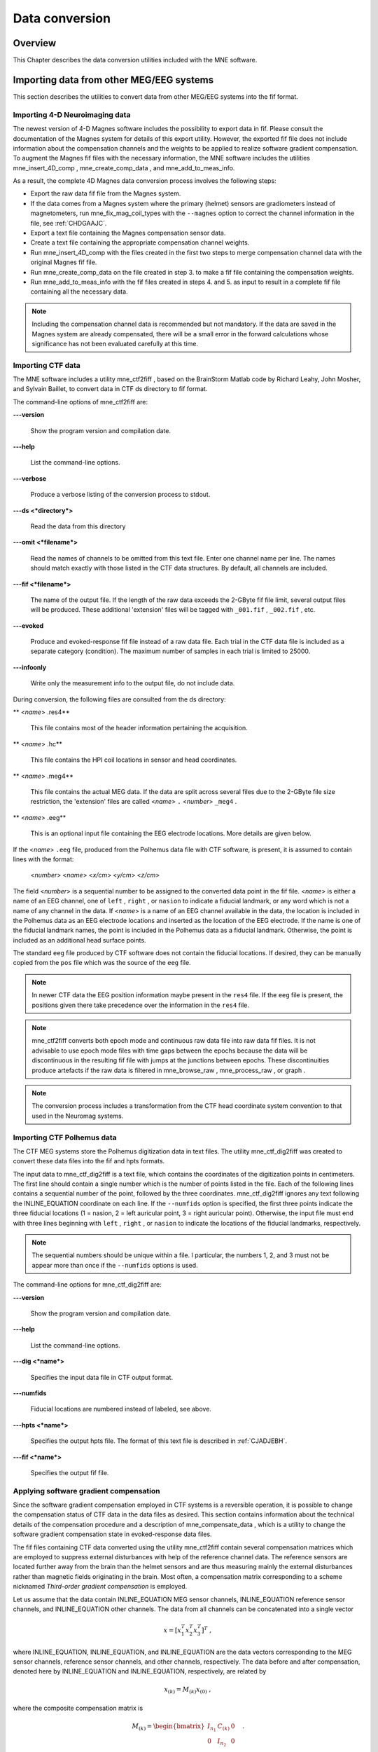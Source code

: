

.. _ch_convert:

===============
Data conversion
===============

Overview
########

This Chapter describes the data conversion utilities included
with the MNE software.

.. _BEHIAADG:

Importing data from other MEG/EEG systems
#########################################

This section describes the utilities to convert data from
other MEG/EEG systems into the fif format.

Importing 4-D Neuroimaging data
===============================

The newest version of 4-D Magnes software includes the possibility
to export data in fif. Please consult the documentation of the Magnes
system for details of this export utility. However, the exported
fif file does not include information about the compensation channels
and the weights to be applied to realize software gradient compensation.
To augment the Magnes fif files with the necessary information,
the MNE software includes the utilities mne_insert_4D_comp , mne_create_comp_data ,
and mne_add_to_meas_info.

As a result, the complete 4D Magnes data conversion process
involves the following steps:

- Export the raw data fif file from the
  Magnes system.

- If the data comes from a Magnes system where the primary (helmet) sensors
  are gradiometers instead of magnetometers, run mne_fix_mag_coil_types with
  the ``--magnes`` option to correct the channel information
  in the file, see :ref:`CHDGAAJC`.

- Export a text file containing the Magnes compensation sensor
  data.

- Create a text file containing the appropriate compensation
  channel weights.

- Run mne_insert_4D_comp with
  the files created in the first two steps to merge compensation channel
  data with the original Magnes fif file.

- Run mne_create_comp_data on
  the file created in step 3. to make a fif file containing the compensation
  weights.

- Run mne_add_to_meas_info with
  the fif files created in steps 4. and 5. as input to result in a
  complete fif file containing all the necessary data.

.. note:: Including the compensation channel data is recommended    but not mandatory. If the data are saved in the Magnes system are    already compensated, there will be a small error in the forward    calculations whose significance has not been evaluated carefully    at this time.

.. _BEHDEBCH:

Importing CTF data
==================

The MNE software includes a utility mne_ctf2fiff ,
based on the BrainStorm Matlab code by Richard Leahy, John Mosher,
and Sylvain Baillet, to convert data in CTF ds directory to fif
format.

The command-line options of mne_ctf2fiff are:

**\---version**

    Show the program version and compilation date.

**\---help**

    List the command-line options.

**\---verbose**

    Produce a verbose listing of the conversion process to stdout.

**\---ds <*directory*>**

    Read the data from this directory

**\---omit <*filename*>**

    Read the names of channels to be omitted from this text file. Enter one
    channel name per line. The names should match exactly with those
    listed in the CTF data structures. By default, all channels are included.

**\---fif <*filename*>**

    The name of the output file. If the length of the raw data exceeds
    the 2-GByte fif file limit, several output files will be produced.
    These additional 'extension' files will be tagged
    with ``_001.fif`` , ``_002.fif`` , etc.

**\---evoked**

    Produce and evoked-response fif file instead of a raw data file.
    Each trial in the CTF data file is included as a separate category
    (condition). The maximum number of samples in each trial is limited
    to 25000.

**\---infoonly**

    Write only the measurement info to the output file, do not include data.

During conversion, the following files are consulted from
the ds directory:

** <*name*> .res4**

    This file contains most of the header information pertaining the acquisition.

** <*name*> .hc**

    This file contains the HPI coil locations in sensor and head coordinates.

** <*name*> .meg4**

    This file contains the actual MEG data. If the data are split across several
    files due to the 2-GByte file size restriction, the 'extension' files
    are called <*name*> ``.`` <*number*> ``_meg4`` .

** <*name*> .eeg**

    This is an optional input file containing the EEG electrode locations. More
    details are given below.

If the <*name*> ``.eeg`` file,
produced from the Polhemus data file with CTF software, is present,
it is assumed to contain lines with the format:

 <*number*> <*name*> <*x/cm*> <*y/cm*> <*z/cm*>

The field <*number*> is
a sequential number to be assigned to the converted data point in
the fif file. <*name*> is either
a name of an EEG channel, one of ``left`` , ``right`` ,
or ``nasion`` to indicate a fiducial landmark, or any word
which is not a name of any channel in the data. If <*name*> is
a name of an EEG channel available in the data, the location is
included in the Polhemus data as an EEG electrode locations and
inserted as the location of the EEG electrode. If the name is one
of the fiducial landmark names, the point is included in the Polhemus
data as a fiducial landmark. Otherwise, the point is included as
an additional head surface points.

The standard ``eeg`` file produced by CTF software
does not contain the fiducial locations. If desired, they can be
manually copied from the ``pos`` file which was the source
of the ``eeg`` file.

.. note:: In newer CTF data the EEG position information    maybe present in the ``res4`` file. If the ``eeg`` file    is present, the positions given there take precedence over the information    in the ``res4`` file.

.. note:: mne_ctf2fiff converts    both epoch mode and continuous raw data file into raw data fif files.    It is not advisable to use epoch mode files with time gaps between    the epochs because the data will be discontinuous in the resulting    fif file with jumps at the junctions between epochs. These discontinuities    produce artefacts if the raw data is filtered in mne_browse_raw , mne_process_raw ,    or graph .

.. note:: The conversion process includes a transformation    from the CTF head coordinate system convention to that used in the    Neuromag systems.

.. _BEHBABFA:

Importing CTF Polhemus data
===========================

The CTF MEG systems store the Polhemus digitization data
in text files. The utility mne_ctf_dig2fiff was
created to convert these data files into the fif and hpts formats.

The input data to mne_ctf_dig2fiff is
a text file, which contains the coordinates of the digitization
points in centimeters. The first line should contain a single number
which is the number of points listed in the file. Each of the following
lines contains a sequential number of the point, followed by the
three coordinates. mne_ctf_dig2fiff ignores
any text following the INLINE_EQUATION coordinate
on each line. If the ``--numfids`` option is specified,
the first three points indicate the three fiducial locations (1
= nasion, 2 = left auricular point, 3 = right auricular point).
Otherwise, the input file must end with three lines beginning with ``left`` , ``right`` ,
or ``nasion`` to indicate the locations of the fiducial
landmarks, respectively.

.. note:: The sequential numbers should be unique within    a file. I particular, the numbers 1, 2, and 3 must not be appear    more than once if the ``--numfids`` options is used.

The command-line options for mne_ctf_dig2fiff are:

**\---version**

    Show the program version and compilation date.

**\---help**

    List the command-line options.

**\---dig <*name*>**

    Specifies the input data file in CTF output format.

**\---numfids**

    Fiducial locations are numbered instead of labeled, see above.

**\---hpts <*name*>**

    Specifies the output hpts file. The format of this text file is
    described in :ref:`CJADJEBH`.

**\---fif <*name*>**

    Specifies the output fif file.

.. _BEHDDFBI:

Applying software gradient compensation
=======================================

Since the software gradient compensation employed in CTF
systems is a reversible operation, it is possible to change the
compensation status of CTF data in the data files as desired. This
section contains information about the technical details of the
compensation procedure and a description of mne_compensate_data ,
which is a utility to change the software gradient compensation
state in evoked-response data files.

The fif files containing CTF data converted using the utility mne_ctf2fiff contain
several compensation matrices which are employed to suppress external disturbances
with help of the reference channel data. The reference sensors are
located further away from the brain than the helmet sensors and
are thus measuring mainly the external disturbances rather than magnetic
fields originating in the brain. Most often, a compensation matrix
corresponding to a scheme nicknamed *Third-order gradient
compensation* is employed.

Let us assume that the data contain INLINE_EQUATION MEG
sensor channels, INLINE_EQUATION reference sensor
channels, and INLINE_EQUATION other channels.
The data from all channels can be concatenated into a single vector

.. math::    x = [x_1^T x_2^T x_3^T]^T\ ,

where INLINE_EQUATION, INLINE_EQUATION,
and INLINE_EQUATION are the data vectors corresponding
to the MEG sensor channels, reference sensor channels, and other
channels, respectively. The data before and after compensation,
denoted here by INLINE_EQUATION and INLINE_EQUATION, respectively,
are related by

.. math::    x_{(k)} = M_{(k)} x_{(0)}\ ,

where the composite compensation matrix is

.. math::    M_{(k)} = \begin{bmatrix}
		I_{n_1} & C_{(k)} & 0 \\
		0 & I_{n_2} & 0 \\
		0 & 0 & I_{n_3}
		\end{bmatrix}\ .

In the above, INLINE_EQUATION is a INLINE_EQUATION compensation
data matrix corresponding to compensation "grade" INLINE_EQUATION.
It is easy to see that

.. math::    M_{(k)}^{-1} = \begin{bmatrix}
		I_{n_1} & -C_{(k)} & 0 \\
		0 & I_{n_2} & 0 \\
		0 & 0 & I_{n_3}
		\end{bmatrix}\ .

To convert from compensation grade INLINE_EQUATION to INLINE_EQUATION one
can simply multiply the inverse of one compensate compensation matrix
by another and apply the product to the data:

.. math::    x_{(k)} = M_{(k)} M_{(p)}^{-1} x_{(p)}\ .

This operation is performed by mne_compensate_data ,
which has the following command-line options:

**\---version**

    Show the program version and compilation date.

**\---help**

    List the command-line options.

**\---in <*name*>**

    Specifies the input data file.

**\---out <*name*>**

    Specifies the output data file.

**\---grad <*number*>**

    Specifies the desired compensation grade in the output file. The value
    can be 1, 2, 3, or 101. The values starting from 101 will be used
    for 4D Magnes compensation matrices.

.. note:: Only average data is included in the output.    Evoked-response data files produced with mne_browse_raw or mne_process_raw may    include standard errors of mean, which can not be re-compensated    using the above method and are thus omitted.

.. note:: Raw data cannot be compensated using mne_compensate_data .    For this purpose, load the data to mne_browse_raw or mne_process_raw , specify    the desired compensation grade, and save a new raw data file.

.. _BEHGDDBH:

Importing Magnes compensation channel data
==========================================

At present, it is not possible to include reference channel
data to fif files containing 4D Magnes data directly using the conversion
utilities available for the Magnes systems. However, it is possible
to export the compensation channel signals in text format and merge
them with the MEG helmet channel data using mne_insert_4D_comp .
This utility has the following command-line options:

**\---version**

    Show the program version and compilation date.

**\---help**

    List the command-line options.

**\---in <*name*>**

    Specifies the input fif file containing the helmet sensor data.

**\---out <*name*>**

    Specifies the output fif file which will contain both the helmet
    sensor data and the compensation channel data.

**\---ref <*name*>**

    Specifies a text file containing the reference sensor data.

Each line of the reference sensor data file contains the
following information:

**epoch #**

    is
    always one,

**time/s**

    time point of this sample,

**data/T**

    the reference channel data
    values.

The standard locations of the MEG (helmet) and compensation
sensors in a Magnes WH3600 system are listed in ``$MNE_ROOT/share/mne/Magnes_WH3600.pos`` . mne_insert_4D_comp matches
the helmet sensor positions in this file with those present in the
input data file and transforms the standard compensation channel
locations accordingly to be included in the output. Since a standard
position file is only provided for Magnes WH600, mne_insert_4D_comp only
works for that type of a system.

The fif files exported from the Magnes systems may contain
slightly smaller number of samples than originally acquired because
the total number of samples may not be evenly divisible with a reasonable
number of samples which will be used as the fif raw data file buffer
size. Therefore, the reference channel data may contain more samples
than the fif file. The superfluous samples will be omitted from
the end.

.. _BEHBIIFF:

Creating software gradient compensation data
============================================

The utility mne_create_comp_data was
written to create software gradient compensation weight data for
4D Magnes fif files. This utility takes a text file containing the
compensation data as input and writes the corresponding fif file
as output. This file can be merged into the fif file containing
4D Magnes data with the utility mne_add_to_meas_info .

The command line options of mne_create_comp_data are:

**\---version**

    Show the program version and compilation date.

**\---help**

    List the command-line options.

**\---in <*name*>**

    Specifies the input text file containing the compensation data.

**\---kind <*value*>**

    The compensation type to be stored in the output file with the data. This
    value defaults to 101 for the Magnes compensation and does not need
    to be changed.

**\---out <*name*>**

    Specifies the output fif file containing the compensation channel weight
    matrix INLINE_EQUATION, see :ref:`BEHDDFBI`.

The format of the text-format compensation data file is:

 <*number of MEG helmet channels*> <*number of compensation channels included*>
 <*INLINE_EQUATION*> <*INLINE_EQUATION*>INLINE_EQUATION
 <*INLINE_EQUATION*> <*weights*>
 <*INLINE_EQUATION*> <*weights*> INLINE_EQUATION

In the above <*INLINE_EQUATION*> denote
names of MEG helmet channels and <*INLINE_EQUATION*>
those of the compensation channels, respectively. If the channel
names contain spaces, they must be surrounded by quotes, for example, ``"MEG 0111"`` .

.. _BEHBJGGF:

Importing KIT MEG system data
=============================

The utility mne_kit2fiff was
created in collaboration with Alec Maranz and Asaf Bachrach to import
their MEG data acquired with the 160-channel KIT MEG system to MNE
software.

To import the data, the following input files are mandatory:

- The Polhemus data file (elp file)
  containing the locations of the fiducials and the head-position
  indicator (HPI) coils. These data are usually given in the CTF/4D
  head coordinate system. However, mne_kit2fiff does
  not rely on this assumption. This file can be exported directly from
  the KIT system.

- A file containing the locations of the HPI coils in the MEG
  device coordinate system. These data are used together with the elp file
  to establish the coordinate transformation between the head and
  device coordinate systems. This file can be produced easily by manually
  editing one of the files exported by the KIT system.

- A sensor data file (sns file)
  containing the locations and orientations of the sensors. This file
  can be exported directly from the KIT system.

.. note:: The output fif file will use the Neuromag head    coordinate system convention, see :ref:`BJEBIBAI`. A coordinate    transformation between the CTF/4D head coordinates and the Neuromag    head coordinates is included. This transformation can be read with    MNE Matlab Toolbox routines, see :ref:`ch_matlab`.

The following input files are optional:

- A head shape data file (hsp file)
  containing locations of additional points from the head surface.
  These points must be given in the same coordinate system as that
  used for the elp file and the
  fiducial locations must be within 1 mm from those in the elp file.

- A raw data file containing the raw data values, sample by
  sample, as text. If this file is not specified, the output fif file
  will only contain the measurement info block.

By default mne_kit2fiff includes
the first 157 channels, assumed to be the MEG channels, in the output
file. The compensation channel data are not converted by default
but can be added, together with other channels, with the ``--type`` .
The channels from 160 onwards are designated as miscellaneous input
channels (MISC 001, MISC 002, etc.). The channel names and types
of these channels can be afterwards changed with the mne_rename_channels utility,
see :ref:`CHDCFEAJ`. In addition, it is possible to synthesize
the digital trigger channel (STI 014) from available analog
trigger channel data, see the ``--stim`` option, below.
The synthesized trigger channel data value at sample INLINE_EQUATION will
be:

.. math::    s(k) = \sum_{p = 1}^n {t_p(k) 2^{p - 1}}\ ,

where INLINE_EQUATION are the thresholded
from the input channel data INLINE_EQUATION:

.. math::    t_p(k) = \Bigg\{ \begin{array}{l}
		 0 \text{  if  } d_p(k) \leq t\\
		 1 \text{  if  } d_p(k) > t
	     \end{array}\ .

The threshold value INLINE_EQUATION can
be adjusted with the ``--stimthresh`` option, see below.

mne_kit2fiff accepts
the following command-line options:

**\---version**

    Show the program version and compilation date.

**\---help**

    List the command-line options.

**\---elp <*filename*>**

    The name of the file containing the locations of the fiducials and
    the HPI coils. This option is mandatory.

**\---hsp <*filename*>**

    The name of the file containing the locations of the fiducials and additional
    points on the head surface. This file is optional.

**\---sns <*filename*>**

    The name of file containing the sensor locations and orientations. This
    option is mandatory.

**\---hpi <*filename*>**

    The name of a text file containing the locations of the HPI coils
    in the MEG device coordinate frame, given in millimeters. The order of
    the coils in this file does not have to be the same as that in the elp file.
    This option is mandatory.

**\---raw <*filename*>**

    Specifies the name of the raw data file. If this file is not specified, the
    output fif file will only contain the measurement info block.

**\---sfreq <*value/Hz*>**

    The sampling frequency of the data. If this option is not specified, the
    sampling frequency defaults to 1000 Hz.

**\---lowpass <*value/Hz*>**

    The lowpass filter corner frequency used in the data acquisition.
    If not specified, this value defaults to 200 Hz.

**\---highpass <*value/Hz*>**

    The highpass filter corner frequency used in the data acquisition.
    If not specified, this value defaults to 0 Hz (DC recording).

**\---out <*filename*>**

    Specifies the name of the output fif format data file. If this file
    is not specified, no output is produced but the elp , hpi ,
    and hsp files are processed normally.

**\---stim <*chs*>**

    Specifies a colon-separated list of numbers of channels to be used
    to synthesize a digital trigger channel. These numbers refer to
    the scanning order channels as listed in the sns file,
    starting from one. The digital trigger channel will be the last
    channel in the file. If this option is absent, the output file will
    not contain a trigger channel.

**\---stimthresh <*value*>**

    The threshold value used when synthesizing the digital trigger channel,
    see above. Defaults to 1.0.

**\---add <*chs*>**

    Specifies a colon-separated list of numbers of channels to include between
    the 157 default MEG channels and the digital trigger channel. These
    numbers refer to the scanning order channels as listed in the sns file,
    starting from one.

.. note:: The mne_kit2fiff utility    has not been extensively tested yet.

.. _BABHDBBD:

Importing EEG data saved in the EDF, EDF+, or BDF format
========================================================

Overview
--------

The mne_edf2fiff allows
conversion of EEG data from EDF, EDF+, and BDF formats to the fif
format. Documentation for these three input formats can be found
at:

**EDF:**

    http://www.edfplus.info/specs/edf.html

**EDF+:**

    http://www.edfplus.info/specs/edfplus.html

**BDF:**

    http://www.biosemi.com/faq/file_format.htm

EDF (European Data Format) and EDF+ are 16-bit formats while
BDF is a 24-bit variant of this format used by the EEG systems manufactured
by a company called BioSemi.

None of these formats support electrode location information
and  head shape digitization information. Therefore, this information
has to be provided separately. Presently hpts and elp file formats
are supported to include digitization data. For information on these
formats, see :ref:`CJADJEBH` and http://www.sourcesignal.com/formats_probe.html.
Note that it is mandatory to have the three fiducial locations (nasion
and the two auricular points) included in the digitization data.
Using the locations of the fiducial points the digitization data
are converted to the MEG head coordinate system employed in the
MNE software, see :ref:`BJEBIBAI`. In the comparison of the
channel names only the intial segment up to the first '-' (dash)
in the EDF/EDF+/BDF channel name is significant.

The EDF+ files may contain an annotation channel which can
be used to store trigger information. The Time-stamped Annotation
Lists (TALs) on the annotation  data can be converted to a trigger
channel (STI 014) using an annotation map file which associates
an annotation label with a number on the trigger channel. The TALs
can be listed with the ``--listtal`` option,
see below.

.. warning:: The data samples in a BDF file    are represented in a 3-byte (24-bit) format. Since 3-byte raw data    buffers are not presently supported in the fif format    these data will be changed to 4-byte integers in the conversion.    Since the maximum size of a fif file is 2 GBytes, the maximum size of    a BDF file to be converted is approximately 1.5 GBytes

.. warning:: The EDF/EDF+/BDF formats support channel    dependent sampling rates. This feature is not supported by mne_edf2fiff .    However, the annotation channel in the EDF+ format can have a different    sampling rate. The annotation channel data is not included in the    fif files output.

Using mne_edf2fiff
------------------

The command-line options of mne_edf2fiff are:

**\---version**

    Show the program version and compilation date.

**\---help**

    List the command-line options.

**\---edf <*filename*>**

    Specifies the name of the raw data file to process.

**\---tal <*filename*>**

    List the time-stamped annotation list (TAL) data from an EDF+ file here.
    This output is useful to assist in creating the annotation map file,
    see the ``--annotmap`` option, below.
    This output file is an event file compatible with mne_browse_raw and mne_process_raw ,
    see :ref:`ch_browse`. In addition, in the mapping between TAL
    labels and trigger numbers provided by the ``--annotmap`` option is
    employed to assign trigger numbers in the event file produced. In
    the absense of the ``--annotmap`` option default trigger number 1024
    is used.

**\---annotmap <*filename*>**

    Specify a file which maps the labels of the TALs to numbers on a trigger
    channel (STI 014) which will be added to the output file if this
    option is present. This annotation map file
    may contain comment lines starting with the '%' or '#' characters.
    The data lines contain a label-number pair, separated by a colon.
    For example, a line 'Trigger-1:9' means that each
    annotation labeled with the text 'Trigger-1' will
    be translated to the number 9 on the trigger channel.

**\---elp <*filename*>**

    Specifies the name of the an electrode location file. This file
    is in the "probe" file format used by the *Source
    Signal Imaging, Inc.* software. For description of the
    format, see http://www.sourcesignal.com/formats_probe.html. Note
    that some other software packages may produce electrode-position
    files with the elp ending not
    conforming to the above specification. As discussed above, the fiducial
    marker locations, optional in the "probe" file
    format specification are mandatory for mne_edf2fiff .
    When this option is encountered on the command line any previously
    specified hpts file will be ignored.

**\---hpts <*filename*>**

    Specifies the name of an electrode position file in  the hpts format discussed
    in :ref:`CJADJEBH`. The mandatory entries are the fiducial marker
    locations and the EEG electrode locations. It is recommended that
    electrode (channel) names instead of numbers are used to label the
    EEG electrode locations. When this option is encountered on the
    command line any previously specified elp file
    will be ignored.

**\---meters**

    Assumes that the digitization data in an hpts file
    is given in meters instead of millimeters.

**\---fif <*filename*>**

    Specifies the name of the fif file to be output.

Post-conversion tasks
---------------------

This section outlines additional steps to be taken to use
the EDF/EDF+/BDF file is converted to the fif format in MNE:

- Some of the channels may not have a
  digitized electrode location associated with them. If these channels
  are used for EOG or EMG measurements, their channel types should
  be changed to the correct ones using the mne_rename_channels utility,
  see :ref:`CHDCFEAJ`. EEG channels which do not have a location
  associated with them should be assigned to be MISC channels.

- After the channel types are correctly defined, a topographical
  layout file can be created for mne_browse_raw and mne_analyze using
  the mne_make_eeg_layout utility,
  see :ref:`CHDDGDJA`.

- The trigger channel name in BDF files is "Status".
  This must be specified with the ``--digtrig`` option or with help of
  the MNE_TRIGGER_CH_NAME environment variable when mne_browse_raw or mne_process_raw is
  invoked, see :ref:`BABBGJEA`.

- Only the two least significant bytes on the "Status" channel
  of BDF files are significant as trigger information the ``--digtrigmask``
  0xff option MNE_TRIGGER_CH_MASK environment variable should be used
  to specify this to mne_browse_raw and mne_process_raw ,
  see :ref:`BABBGJEA`.

.. _BEHDGAIJ:

Importing EEG data saved in the Tufts University format
=======================================================

The utility mne_tufts2fiff was
created in collaboration with Phillip Holcomb and Annette Schmid
from Tufts University to import their EEG data to the MNE software.

The Tufts EEG data is included in three files:

- The raw data file containing the acquired
  EEG data. The name of this file ends with the suffix ``.raw`` .

- The calibration raw data file. This file contains known calibration
  signals and is required to bring the data to physical units. The
  name of this file ends with the suffix ``c.raw`` .

- The electrode location information file. The name of this
  file ends with the suffix ``.elp`` .

The utility mne_tufts2fiff has
the following command-line options:

**\---version**

    Show the program version and compilation date.

**\---help**

    List the command-line options.

**\---raw <*filename*>**

    Specifies the name of the raw data file to process.

**\---cal <*filename*>**

    The name of the calibration data file. If calibration data are missing, the
    calibration coefficients will be set to unity.

**\---elp <*filename*>**

    The name of the electrode location file. If this file is missing,
    the electrode locations will be unspecified. This file is in the "probe" file
    format used by the *Source Signal Imaging, Inc.* software.
    For description of the format, see http://www.sourcesignal.com/formats_probe.html.
    The fiducial marker locations, optional in the "probe" file
    format specification are mandatory for mne_tufts2fiff . Note
    that some other software packages may produce electrode-position
    files with the elp ending not
    conforming to the above specification.

.. note:: The conversion process includes a transformation    from the Tufts head coordinate system convention to that used in    the Neuromag systems.

.. note:: The fiducial landmark locations, optional    in the probe file format, must be present for mne_tufts2fiff .

.. _BEHCCCDC:

Importing BrainVision EEG data
==============================

The utility mne_brain_vision2fiff was
created to import BrainVision EEG data. This utility also helps
to import the eXimia (Nexstim) TMS-compatible EEG system data to
the MNE software. The utility uses an optional fif file containing
the head digitization data to allow source modeling. The MNE Matlab
toolbox contains the function fiff_write_dig_file to
write a digitization file based on digitization data available in
another format, see :ref:`ch_matlab`.

The command-line options of mne_brain_vision2fiff are:

**\---version**

    Show the program version and compilation date.

**\---help**

    List the command-line options.

**\---header <*name*>**

    The name of the BrainVision header file. The extension of this file
    is ``vhdr`` . The header file typically refers to a marker
    file (``vmrk`` ) which is automatically processed and a
    digital trigger channel (STI 014) is formed from the marker information.
    The ``vmrk`` file is ignored if the ``--eximia`` option
    is present.

**\---dig <*name*>**

    The name of the fif file containing the digitization data.

**\---orignames**

    Use the original EEG channel labels. If this option is absent the EEG
    channels will be automatically renamed to EEG 001, EEG 002, *etc.*

**\---eximia**

    Interpret this as an eXimia data file. The first three channels
    will be thresholded and interpreted as trigger channels. The composite
    digital trigger channel will be composed in the same way as in the mne_kit2fiff utility,
    see :ref:`BEHBJGGF`, above. In addition, the fourth channel
    will be assigned as an EOG channel. This option is normally used
    by the mne_eximia2fiff script,
    see :ref:`BEHGCEHH`.

**\---split <*size/MB*>**

    Split the output data into several files which are no more than <*size*> MB.
    By default, the output is split into files which are just below
    2 GB so that the fif file maximum size is not exceeded.

**\---out <*filename*>**

    Specifies the name of the output fif format data file. If <*filename*> ends
    with ``.fif`` or ``_raw.fif`` , these endings are
    deleted. After these modifications, ``_raw.fif`` is inserted
    after the remaining part of the file name. If the file is split
    into multiple parts, the additional parts will be called <*name*> ``-`` <*number*> ``_raw.fif`` .

.. _BEHGCEHH:

Converting eXimia EEG data
==========================

EEG data from the Nexstim eXimia system can be converted
to the fif format with help of the mne_eximia2fiff script.
It creates a BrainVision ``vhdr`` file and calls mne_brain_vision2fiff.
Usage:

``mne_eximia2fiff`` [``--dig`` dfile ] [``--orignames`` ] file1 file2 ...

where file1 file2 ...
are eXimia ``nxe`` files and the ``--orignames`` option
is passed on to mne_brain_vision2fiff .
If you want to convert all data files in a directory, say

``mne_eximia2fiff *.nxe``

The optional file specified with the ``--dig`` option is assumed
to contain digitizer data from the recording in the Nexstim format.
The resulting fif data file will contain these data converted to
the fif format as well as the coordinate transformation between
the eXimia digitizer and MNE head coordinate systems.

.. note:: This script converts raw data files only.

.. _BABCJEAD:

Converting digitization data
############################

The mne_convert_dig_data utility
converts Polhemus digitization data between different file formats.
The input formats are:

**fif**

    The
    standard format used in MNE. The digitization data are typically
    present in the measurement files.

**hpts**

    A text format which is a translation
    of the fif format data, see :ref:`CJADJEBH` below.

**elp**

    A text format produced by the *Source
    Signal Imaging, Inc.* software. For description of this "probe" format,
    see http://www.sourcesignal.com/formats_probe.html.

The data can be output in fif and hpts formats.
Only the last command-line option specifying an input file will
be honored. Zero or more output file options can be present on the
command line.

.. note:: The elp and hpts input    files may contain textual EEG electrode labels. They will not be    copied to the fif format output.

The command-line options of mne_convert_dig_data are:

**\---version**

    Show the program version and compilation date.

**\---help**

    List the command-line options.

**\---fif <*name*>**

    Specifies the name of an input fif file.

**\---hpts <*name*>**

    Specifies the name of an input hpts file.

**\---elp <*name*>**

    Specifies the name of an input elp file.

**\---fifout <*name*>**

    Specifies the name of an output fif file.

**\---hptsout <*name*>**

    Specifies the name of an output hpts file.

**\---headcoord**

    The fif and hpts input
    files are assumed to contain data in the  MNE head coordinate system,
    see :ref:`BJEBIBAI`. With this option present, the data are
    transformed to the MNE head coordinate system with help of the fiducial
    locations in the data. Use this option if this is not the case or
    if you are unsure about the definition of the coordinate system
    of the fif and hpts input
    data. This option is implied with elp input
    files. If this option is present, the fif format output file will contain
    the transformation between the original digitizer data coordinates
    the MNE head coordinate system.

.. _CJADJEBH:

The hpts format
===============

The hpts format digitzer
data file may contain comment lines starting with the pound sign
(#) and data lines of the form:

 <*category*> <*identifier*> <*x/mm*> <*y/mm*> <*z/mm*>

where

** <*category*>**

    defines the type of points. Allowed categories are: hpi , cardinal (fiducial ),eeg ,
    and extra corresponding to head-position
    indicator coil locations, cardinal landmarks, EEG electrode locations,
    and additional head surface points, respectively. Note that tkmedit does not
    recognize the fiducial as an
    alias for cardinal .

** <*identifier*>**

    identifies the point. The identifiers are usually sequential numbers. For
    cardinal landmarks, 1 = left auricular point, 2 = nasion, and 3
    = right auricular point. For EEG electrodes, identifier = 0 signifies
    the reference electrode. Some programs (not tkmedit )
    accept electrode labels as identifiers in the eeg category.

** <*x/mm*> , <*y/mm*> , <*z/mm*>**

    Location of the point, usually in the MEG head coordinate system, see :ref:`BJEBIBAI`.
    Some programs have options to accept coordinates in meters instead
    of millimeters. With ``--meters`` option, mne_transform_points lists
    the coordinates in meters.

.. _BEHDEJEC:

Converting volumetric data into an MRI overlay
##############################################

With help of the mne_volume_source_space utility
(:ref:`BJEFEHJI`) it is possible to create a source space which
is defined within a volume rather than a surface. If the ``--mri`` option
was used in mne_volume_source_space , the
source space file contains an interpolator matrix which performs
a trilinear interpolation into the voxel space of the MRI volume
specified.

At present, the MNE software does not include facilities
to compute volumetric source estimates. However, it is possible
to calculate forward solutions in the volumetric grid and use the
MNE Matlab toolbox to read the forward solution. It is then possible
to compute, *e.g.*, volumetric beamformer solutions
in Matlab and output the results into w or stc files.
The purpose of the mne_volume_data2mri is
to produce MRI overlay data compatible with FreeSurfer MRI viewers
(in the mgh or mgz formats) from this type of w or stc files.

mne_volume_data2mri accepts
the following command-line options:

**\---version**

    Show the program version and compilation date.

**\---help**

    List the command-line options.

**\---src <*filename*>**

    The name of the volumetric source space file created with mne_volume_source_space .
    The source space must have been created with the ``--mri`` option,
    which adds the appropriate sparse trilinear interpolator matrix
    to the source space.

**\---w <*filename*>**

    The name of a w file to convert
    into an MRI overlay.

**\---stc <*filename*>**

    The name of the stc file to convert
    into an MRI overlay. If this file has many time frames, the output
    file may be huge. Note: If both ``-w`` and ``--stc`` are
    specified, ``-w`` takes precedence.

**\---scale <*number*>**

    Multiply the stc or w by
    this scaling constant before producing the overlay.

**\---out <*filename*>**

    Specifies the name of the output MRI overlay file. The name must end
    with either ``.mgh`` or ``.mgz`` identifying the
    uncompressed and compressed FreeSurfer MRI formats, respectively.

.. _BEHBHIDH:

Listing source space data
#########################

The utility mne_list_source_space outputs
the source space information into text files suitable for loading
into the Neuromag MRIlab software.

The command-line options are:

**\---version**

    Show the program version and compilation date.

**\---help**

    List the command-line options.

**\---src <*name*>**

    The source space to be listed. This can be either the output from mne_make_source_space
    (`*src.fif`), output from the forward calculation (`*fwd.fif`), or
    the output from the inverse operator decomposition (`*inv.fif`).

**\---mri <*name*>**

    A file containing the transformation between the head and MRI coordinates
    is specified with this option. This file can be either a Neuromag
    MRI description file, the output from the forward calculation (`*fwd.fif`),
    or the output from the inverse operator decomposition (`*inv.fif`).
    If this file is included, the output will be in head coordinates.
    Otherwise the source space will be listed in MRI coordinates.

**\---dip <*name*>**

    Specifies the 'stem' for the Neuromag text format
    dipole files to be output. Two files will be produced: <*stem*> -lh.dip
    and <*stem*> -rh.dip. These correspond
    to the left and right hemisphere part of the source space, respectively.
    This source space data can be imported to MRIlab through the File/Import/Dipoles menu
    item.

**\---pnt <*name*>**

    Specifies the 'stem' for Neuromag text format
    point files to be output. Two files will be produced: <*stem*> -lh.pnt
    and <*stem*> -rh.pnt. These correspond
    to the left and right hemisphere part of the source space, respectively.
    This source space data can be imported to MRIlab through the File/Import/Strings menu
    item.

**\---exclude <*name*>**

    Exclude the source space points defined by the given FreeSurfer 'label' file
    from the output. The name of the file should end with ``-lh.label``
    if it refers to the left hemisphere and with ``-rh.label`` if
    it lists points in the right hemisphere, respectively.

**\---include <*name*>**

    Include only the source space points defined by the given FreeSurfer 'label' file
    to the output. The file naming convention is the same as described
    above under the ``--exclude`` option. Are 'include' labels are
    processed before the 'exclude' labels.

**\---all**

    Include all nodes in the output files instead of only those active
    in the source space. Note that the output files will be huge if
    this option is active.

.. _BEHBBEHJ:

Listing BEM mesh data
#####################

The utility mne_list_bem outputs
the BEM meshes in text format. The default output data contains
the *x*, *y*, and *z* coordinates
of the vertices, listed in millimeters, one vertex per line.

The command-line options are:

**\---version**

    Show the program version and compilation date.

**\---help**

    List the command-line options.

**\---bem <*name*>**

    The BEM file to be listed. The file name normally ends with -bem.fif or -bem-sol.fif .

**\---out <*name*>**

    The output file name.

**\---id <*number*>**

    Identify the surface to be listed. The surfaces are numbered starting with
    the innermost surface. Thus, for a three-layer model the surface numbers
    are: 4 = scalp, 3 = outer skull, 1 = inner skull
    Default value is 4.

**\---gdipoli**

    List the surfaces in the format required by Thom Oostendorp's
    gdipoli program. This is also the default input format for mne_surf2bem .

**\---meters**

    List the surface coordinates in meters instead of millimeters.

**\---surf**

    Write the output in the binary FreeSurfer format.

**\---xfit**

    Write a file compatible with xfit. This is the same effect as using
    the options ``--gdipoli`` and ``--meters`` together.

.. _BEHDIAJG:

Converting surface data between different formats
#################################################

The utility mne_convert_surface converts
surface data files between different formats.

.. note:: The MNE Matlab toolbox functions enable    reading of FreeSurfer surface files directly. Therefore, the ``--mat``   option has been removed. The dfs file format conversion functionality    has been moved here from mne_convert_dfs .    Consequently, mne_convert_dfs has    been removed from MNE software.

.. _BABEABAA:

command-line options
====================

mne_convert_surface accepts
the following command-line options:

**\---version**

    Show the program version and compilation date.

**\---help**

    List the command-line options.

**\---fif <*name*>**

    Specifies a fif format input file. The first surface (source space)
    from this file will be read.

**\---tri <*name*>**

    Specifies a text format input file. The format of this file is described in :ref:`BEHDEFCD`.

**\---meters**

    The unit of measure for the vertex locations in a text input files
    is meters instead of the default millimeters. This option does not
    have any effect on the interpretation of the FreeSurfer surface
    files specified with the ``--surf`` option.

**\---swap**

    Swap the ordering or the triangle vertices. The standard convention in
    the MNE software is to have the vertices in text format files ordered
    so that the vector cross product of the vectors from vertex 1 to
    2 and 1 to 3 gives the direction of the outward surface normal. This
    is also called the counterclockwise ordering. If your text input file
    does not comply with this right-hand rule, use the ``--swap`` option.
    This option does not have any effect on the interpretation of the FreeSurfer surface
    files specified with the ``--surf`` option.

**\---surf <*name*>**

    Specifies a FreeSurfer format
    input file.

**\---dfs <*name*>**

    Specifies the name of a dfs file to be converted. The surfaces produced
    by BrainSuite are in the dfs format.

**\---mghmri <*name*>**

    Specifies a mgh/mgz format MRI data file which will be used to define
    the coordinate transformation to be applied to the data read from
    a dfs file to bring it to the FreeSurfer MRI
    coordinates, *i.e.*, the coordinate system of
    the MRI stack in the file. In addition, this option can be used
    to insert "volume geometry" information to the FreeSurfer
    surface file output (``--surfout`` option). If the input file already
    contains the volume geometry information, --replacegeom is needed
    to override the input volume geometry and to proceed to writing
    the data.

**\---replacegeom**

    Replaces existing volume geometry information. Used in conjunction
    with the ``--mghmri`` option described above.

**\---fifmri <*name*>**

    Specifies a fif format MRI destription file which will be used to define
    the coordinate transformation to be applied to the data read from
    a dfs file to bring it to the same coordinate system as the MRI stack
    in the file.

**\---trans <*name*>**

    Specifies the name of a text file which contains the coordinate
    transformation to be applied to the data read from the dfs file
    to bring it to the MRI coordinates, see below. This option is rarely
    needed.

**\---flip**

    By default, the dfs surface nodes are assumed to be in a right-anterior-superior
    (RAS) coordinate system with its origin at the left-posterior-inferior
    (LPI) corner of the MRI stack. Sometimes the dfs file has left and
    right flipped. This option reverses this flip, *i.e.*,
    assumes the surface coordinate system is left-anterior-superior
    (LAS) with its origin in the right-posterior-inferior (RPI) corner
    of the MRI stack.

**\---shift <*value/mm*>**

    Shift the surface vertices to the direction of the surface normals
    by this amount before saving the surface.

**\---surfout <*name*>**

    Specifies a FreeSurfer format output file.

**\---fifout <*name*>**

    Specifies a fif format output file.

**\---triout <*name*>**

    Specifies an ASCII output file that will contain the surface data
    in the triangle file format desribed in :ref:`BEHDEFCD`.

**\---pntout <*name*>**

    Specifies a ASCII output file which will contain the vertex numbers only.

**\---metersout**

    With this option the ASCII output will list the vertex coordinates
    in meters instead of millimeters.

**\---swapout**

    Defines the vertex ordering of ASCII triangle files to be output.
    For details, see ``--swap`` option, above.

**\---smfout <*name*>**

    Specifies a smf (Simple Model Format) output file. For details of this
    format, see http://people.scs.fsu.edu/~burkardt/data/smf.txt.

.. note:: Multiple output options can be specified to    produce outputs in several different formats with a single invocation    of mne_convert_surface .

The coordinate transformation file specified with the ``--trans`` should contain
a 4 x 4 coordinate transformation matrix:

.. math::    T = \begin{bmatrix}
		R_{11} & R_{12} & R_{13} & x_0 \\
		R_{13} & R_{13} & R_{13} & y_0 \\
		R_{13} & R_{13} & R_{13} & z_0 \\
		0 & 0 & 0 & 1
		\end{bmatrix}

defined so that if the augmented location vectors in the
dfs file and MRI coordinate systems are denoted by INLINE_EQUATION and INLINE_EQUATION,
respectively,

.. math::    r_{MRI} = Tr_{dfs}

.. _BABBHHHE:

Converting MRI data into the fif format
#######################################

The utility mne_make_cor_set creates
a fif format MRI description
file optionally including the MRI data using FreeSurfer MRI volume
data as input. The command-line options are:

**\---version**

    Show the program version and compilation date.

**\---help**

    List the command-line options.

**\---dir <*directory*>**

    Specifies a directory containing the MRI volume in COR format. Any
    previous ``--mgh`` options are cancelled when this option
    is encountered.

**\---withdata**

    Include the pixel data to the output file. This option is implied
    with the ``--mgh`` option.

**\---mgh <*name*>**

    An MRI volume volume file in mgh or mgz format.
    The ``--withdata`` option is implied with this type of
    input. Furthermore, the INLINE_EQUATION transformation,
    the Talairach transformation INLINE_EQUATION from
    the talairach.xfm file referred to in the MRI volume, and the the
    fixed transforms INLINE_EQUATION and INLINE_EQUATION will
    added to the output file. For definition of the coordinate transformations,
    see :ref:`CHDEDFIB`.

**\---talairach <*name*>**

    Take the Talairach transform from this file instead of the one specified
    in mgh/mgz files.

**\---out <*name*>**

    Specifies the output file, which is a fif-format MRI description
    file.

.. _BABBIFIJ:

Collecting coordinate transformations into one file
###################################################

The utility mne_collect_transforms collects
coordinate transform information from various sources and saves
them into a single fif file. The coordinate transformations used
by MNE software are summarized in Figure 5.1. The output
of mne_collect_transforms may
include all transforms referred to therein except for the sensor
coordinate system transformations INLINE_EQUATION.
The command-line options are:

**\---version**

    Show the program version and compilation date.

**\---help**

    List the command-line options.

**\---meas <*name*>**

    Specifies a measurement data file which provides INLINE_EQUATION.
    A forward solution or an inverse operator file can also be specified
    as implied by Table 5.1.

**\---mri <*name*>**

    Specifies an MRI description or a standalone coordinate transformation
    file produced by mne_analyze which
    provides INLINE_EQUATION. If the ``--mgh`` option
    is not present mne_collect_transforms also
    tries to find INLINE_EQUATION, INLINE_EQUATION, INLINE_EQUATION,
    and INLINE_EQUATION from this file.

**\---mgh <*name*>**

    An MRI volume volume file in mgh or mgz format.
    This file provides INLINE_EQUATION. The transformation INLINE_EQUATION will
    be read from the talairach.xfm file referred to in the MRI volume.
    The fixed transforms INLINE_EQUATION and INLINE_EQUATIONwill
    be also created.

**\---out <*name*>**

    Specifies the output file. If this option is not present, the collected transformations
    will be output on screen but not saved.

.. _BEHCHGHD:

Converting an ncov covariance matrix file to fiff
#################################################

The ncov file format was used to store the noise-covariance
matrix file. The MNE software requires that the covariance matrix
files are in fif format. The utility mne_convert_ncov converts
ncov files to fif format.

The command-line options are:

**\---version**

    Show the program version and compilation date.

**\---help**

    List the command-line options.

**\---ncov <*name*>**

    The ncov file to be converted.

**\---meas <*name*>**

    A fif format measurement file used to assign channel names to the noise-covariance
    matrix elements. This file should have precisely the same channel
    order within MEG and EEG as the ncov file. Typically, both the ncov
    file and the measurement file are created by the now mature off-line
    averager, meg_average .

.. _BEHCDBHG:

Converting a lisp covariance matrix to fiff
###########################################

The utility mne_convert_lspcov converts a LISP-format noise-covariance file,
produced by the Neuromag signal processor, graph into fif format.

The command-line options are:

**\---version**

    Show the program version and compilation date.

**\---help**

    List the command-line options.

**\---lspcov <*name*>**

    The LISP noise-covariance matrix file to be converted.

**\---meas <*name*>**

    A fif format measurement file used to assign channel names to the noise-covariance
    matrix elements. This file should have precisely the same channel
    order within MEG and EEG as the LISP-format covariance matrix file.

**\---out <*name*>**

    The name of a fif format output file. The file name should end with
    -cov.fif.text format output file. No information about the channel names
    is included. The covariance matrix file is listed row by row. This
    file can be loaded to MATLAB, for example

**\---outasc <*name*>**

    The name of a text format output file. No information about the channel
    names is included. The covariance matrix file is listed row by row.
    This file can be loaded to MATLAB, for example

.. _BEHCCEBJ:

The MNE data file conversion tool
#################################

This utility, called mne_convert_mne_data ,
allows the conversion of various fif files related to the MNE computations
to other formats. The two principal purposes of this utility are
to facilitate development of new analysis approaches with Matlab
and conversion of the forward model and noise covariance matrix
data into evoked-response type fif files, which can be accessed
and displayed with the Neuromag source modelling software.

.. note:: Most of the functions of mne_convert_mne_data are    now covered by the MNE Matlab toolbox covered in :ref:`ch_matlab`.    This toolbox is recommended to avoid creating additional files occupying    disk space.

.. _BEHCICCF:

Command-line options
====================

The command-line options recognize
by mne_convert_mne_data are:

**\---version**

    Show the program version and compilation date.

**\---help**

    List the command-line options.

**\---fwd <*name*>**

    Specity the name of the forward solution file to be converted. Channels
    specified with the ``--bad`` option will be excluded from
    the file.

**\---fixed**

    Convert the forward solution to the fixed-orientation mode before outputting
    the converted file. With this option only the field patterns corresponding
    to a dipole aligned with the estimated cortex surface normal are
    output.

**\---surfsrc**

    When outputting a free-orientation forward model (three orthogonal dipole
    components present) rotate the dipole coordinate system at each
    source node so that the two tangential dipole components are output
    first, followed by the field corresponding to the dipole aligned
    with the estimated cortex surface normal. The orientation of the
    first two dipole components in the tangential plane is arbitrarily selected
    to create an orthogonal coordinate system.

**\---noiseonly**

    When creating a 'measurement' fif file, do not
    output a forward model file, just the noise-covariance matrix.

**\---senscov <*name*>**

    Specifies the fif file containing a sensor covariance matrix to
    be included with the output. If no other input files are specified
    only the covariance matrix is output

**\---srccov <*name*>**

    Specifies the fif file containing the source covariance matrix to
    be included with the output. Only diagonal source covariance files
    can be handled at the moment.

**\---bad <*name*>**

    Specifies the name of the file containing the names of the channels to
    be omitted, one channel name per line. This does not affect the output
    of the inverse operator since the channels have been already selected
    when the file was created.

**\---fif**

    Output the forward model and the noise-covariance matrix into 'measurement' fif
    files. The forward model files are tagged with <*modalities*> ``-meas-fwd.fif`` and
    the noise-covariance matrix files with <*modalities*> ``-meas-cov.fif`` .
    Here, modalities is ``-meg`` if MEG is included, ``-eeg`` if
    EEG is included, and ``-meg-eeg`` if both types of signals
    are present. The inclusion of modalities is controlled by the ``--meg`` and ``--eeg`` options.

**\---mat**

    Output the data into MATLAB mat files. This is the default. The
    forward model files are tagged with <*modalities*> ``-fwd.mat`` forward model
    and noise-covariance matrix output, with ``-inv.mat`` for inverse
    operator output, and with ``-inv-meas.mat`` for combined inverse
    operator and measurement data output, respectively. The meaning
    of <*modalities*> is the same
    as in the fif output, described above.

**\---tag <*name*>**

    By default, all variables in the matlab output files start with
    ``mne\_``. This option allows to change this prefix to <*name*> _.

**\---meg**

    Include MEG channels from the forward solution and noise-covariance
    matrix.

**\---eeg**

    Include EEG channels from the forward solution and noise-covariance
    matrix.

**\---inv <*name*>**

    Output the inverse operator data from the specified file into a
    mat file. The source and noise covariance matrices as well as active channels
    have been previously selected when the inverse operator was created
    with mne_inverse_operator . Thus
    the options ``--meg`` , ``--eeg`` , ``--senscov`` , ``--srccov`` , ``--noiseonly`` ,
    and ``--bad`` do not affect the output of the inverse operator.

**\---meas <*name*>**

    Specifies the file containing measurement data to be output together with
    the inverse operator. The channels corresponding to the inverse operator
    are automatically selected from the file if ``--inv`` .
    option is present. Otherwise, the channel selection given with ``--sel`` option will
    be taken into account.

**\---set <*number*>**

    Select the data set to be output from the measurement file.

**\---bmin <*value/ms*>**

    Specifies the baseline minimum value setting for the measurement signal
    output.

**\---bmax <*value/ms*>**

    Specifies the baseline maximum value setting for the measurement signal
    output.

.. note:: The ``--tmin`` and ``--tmax`` options    which existed in previous versions of mne_converted_mne_data have    been removed. If output of measurement data is requested, the entire    averaged epoch is now included.

Guide to combining options
==========================

The combination of options is quite complicated. The :ref:`BEHDCIII` should be
helpful to determine the combination of options appropriate for your needs.

.. _BEHDCIII:

.. table:: Guide to combining mne_convert_mne_data options.

    +-------------------------------------+---------+--------------------------+-----------------------+
    | Desired output                      | Format  | Required options         | Optional options      |
    +-------------------------------------+---------+--------------------------+-----------------------+
    | forward model                       | fif     | | \---fwd <*name*>       | \---bad <*name*>      |
    |                                     |         | | \---out <*name*>       | \---surfsrc           |
    |                                     |         | | \---meg and/or \---eeg |                       |
    |                                     |         | | \---fif                |                       |
    +-------------------------------------+---------+--------------------------+-----------------------+
    | forward model                       | mat     | | \---fwd <*name*>       | \---bad <*name*>      |
    |                                     |         | | \---out <*name*>       | \---surfsrc           |
    |                                     |         | | \---meg and/or --eeg   |                       |
    +-------------------------------------+---------+--------------------------+-----------------------+
    | forward model and sensor covariance | mat     | | \---fwd <*name*>       | \---bad <*name*>      |
    |                                     |         | | \---out <*name*>       | \---surfsrc           |
    |                                     |         | | \---senscov <*name*>   |                       |
    |                                     |         | | \---meg and/or --eeg   |                       |
    +-------------------------------------+---------+--------------------------+-----------------------+
    | sensor covariance                   | fif     | | \---fwd <*name*>       | \---bad <*name*>      |
    |                                     |         | | \---out <*name*>       |                       |
    |                                     |         | | \---senscov <*name*>   |                       |
    |                                     |         | | \---noiseonly          |                       |
    |                                     |         | | \---fif                |                       |
    |                                     |         | | \---meg and/or --eeg   |                       |
    +-------------------------------------+---------+--------------------------+-----------------------+
    | sensor covariance                   | mat     | | \---senscov <*name*>   | \---bad <*name*>      |
    |                                     |         | | \---out <*name*>       |                       |
    +-------------------------------------+---------+--------------------------+-----------------------+
    | sensor covariance eigenvalues       | text    | | \---senscov <*name*>   | \---bad <*name*>      |
    |                                     |         | | \---out <*name*>       |                       |
    |                                     |         | | \---eig                |                       |
    +-------------------------------------+---------+--------------------------+-----------------------+
    | evoked MEG/EEG data                 | mat     | | \---meas <*name*>      | \---sel <*name*>      |
    |                                     |         | | \---out <*name*>       | \---set <*number*>    |
    +-------------------------------------+---------+--------------------------+-----------------------+
    | evoked MEG/EEG data forward model   | mat     | | \---meas <*name*>      | \---bad <*name*>      |
    |                                     |         | | \---fwd <*name*>       | \---set <*number*>    |
    |                                     |         | | \---out <*name*>       |                       |
    +-------------------------------------+---------+--------------------------+-----------------------+
    | inverse operator data               | mat     | | \---inv <*name*>       |                       |
    |                                     |         | | \---out <*name*>       |                       |
    +-------------------------------------+---------+--------------------------+-----------------------+
    | inverse operator data evoked        | mat     | | \–--inv <*name*>       |                       |
    | MEG/EEG data                        |         | | \–--meas <*name*>      |                       |
    |                                     |         | | \–--out <*name*>       |                       |
    +-------------------------------------+---------+--------------------------+-----------------------+

Matlab data structures
======================

The Matlab output provided by mne_convert_mne_data is
organized in structures, listed in :ref:`BEHCICCA`. The fields
occurring in these structures are listed in :ref:`BABCBIGF`.

The symbols employed in variable size descriptions are:

**nloc**

    Number
    of source locations

**nsource**

    Number
    of sources. For fixed orientation sources nsource = nloc whereas nsource = 3*nloc for
    free orientation sources

**nchan**

    Number
    of measurement channels.

**ntime**

    Number
    of time points in the measurement data.

.. _BEHCICCA:

.. table:: Matlab structures produced by mne_convert_mne_data.

    ===============  =======================================
    Structure        Contents
    ===============  =======================================
    <*tag*> _meas      Measured data
    <*tag*> _inv       The inverse operator decomposition
    <*tag*> _fwd       The forward solution
    <*tag*> _noise     A standalone noise-covariance matrix
    ===============  =======================================

The prefix given with the ``--tag`` option is indicated <*tag*> , see :ref:`BEHCICCF`. Its default value is MNE.

.. _BABCBIGF:

.. table:: The fields of Matlab structures.

    ===================  ==================  =================================================================================================================================================================================================================================================================================================================================================================================================================================================================================================================
    Variable             Size                Description
    ===================  ==================  =================================================================================================================================================================================================================================================================================================================================================================================================================================================================================================================
    fwd                  nsource x nchan     The forward solution, one source on each row. For free orientation sources, the fields of the three orthogonal dipoles for each location are listed consecutively.
    names ch_names       nchan (string)      String array containing the names of the channels included
    ch_types             nchan x 2           The column lists the types of the channels (1 = MEG, 2 = EEG). The second column lists the coil types, see Tables 5.2 and 5.3. For EEG electrodes, this value equals one.
    ch_pos               nchan x 3           The location information for each channel. The first three values specify the origin of the sensor coordinate system or the location of the electrode. For MEG channels, the following nine number specify the *x*, *y*, and *z*-direction unit vectors of the sensor coordinate system. For EEG electrodes the first unit vector specifies the location of the reference electrode. If the reference is not specified this value is all zeroes. The remaining unit vectors are irrelevant for EEG electrodes.
    ch_lognos            nchan x 1           Logical channel numbers as listed in the fiff file
    ch_units             nchan x 2           Units and unit multipliers as listed in the fif file. The unit of the data is listed in the first column (T = 112, T/m = 201, V = 107). At present, the second column will be always zero, *i.e.*, no unit multiplier.
    ch_cals              nchan x 2           Even if the data comes from the conversion already calibrated, the original calibration factors are included. The first column is the range member of the fif data structures and while the second is the cal member. To get calibrated values in the units given in ch_units from the raw data, the data must be multiplied with the product of range and cal .
    sfreq                1                   The sampling frequency in Hz.
    lowpass              1                   Lowpass filter frequency (Hz)
    highpass             1                   Highpass filter frequency (Hz)
    source_loc           nloc x 3            The source locations given in the coordinate frame indicated by the coord_frame member.
    source_ori           nsource x 3         The source orientations
    source_selection     nsource x 2         Indication of the sources selected from the complete source spaces. Each row contains the number of the source in the complete source space (starting with 0) and the source space number (1 or 2). These numbers refer to the order the two hemispheres where listed when mne_make_source_space was invoked. mne_setup_source_space lists the left hemisphere first.
    coord_frame          string              Name of the coordinate frame employed in the forward calculations. Possible values are 'head' and 'mri'.
    mri_head_trans       4 x 4               The coordinate frame transformation from mri the MEG 'head' coordinates.
    meg_head_trans       4 x 4               The coordinate frame transformation from the MEG device coordinates to the MEG head coordinates
    noise_cov            nchan x nchan       The noise covariance matrix
    source_cov           nsource             The elements of the diagonal source covariance matrix.
    sing                 nchan               The singular values of INLINE_EQUATION with INLINE_EQUATION selected so that INLINE_EQUATION as discussed in :ref:`CHDDHAGE`
    eigen_fields         nchan x nchan       The rows of this matrix are the left singular vectors of INLINE_EQUATION, i.e., the columns of INLINE_EQUATION, see above.
    eigen_leads          nchan x nsource     The rows of this matrix are the right singular vectors of INLINE_EQUATION, i.e., the columns of INLINE_EQUATION, see above.
    noise_eigenval       nchan               In terms of :ref:`CHDDHAGE`, eigenvalues of INLINE_EQUATION, i.e., not scaled with number of averages.
    noise_eigenvec       nchan               Eigenvectors of the noise covariance matrix. In terms of :ref:`CHDDHAGE`, INLINE_EQUATION.
    data                 nchan x ntime       The measured data. One row contains the data at one time point.
    times                ntime               The time points in the above matrix in seconds
    nave                 1                   Number of averages as listed in the data file.
    meas_times           ntime               The time points in seconds.
    ===================  ==================  =================================================================================================================================================================================================================================================================================================================================================================================================================================================================================================================

.. _BEHCBCGG:

Converting raw data to Matlab format
####################################

The utility mne_raw2mat converts
all or selected channels from a raw data file to a Matlab mat file.
In addition, this utility can provide information about the raw
data file so that the raw data can be read directly from the original
fif file using Matlab file I/O routines.

.. note:: The MNE Matlab toolbox described in :ref:`ch_matlab` provides    direct access to raw fif files without a need for conversion to    mat file format first. Therefore, it is recommended that you use    the Matlab toolbox rather than  mne_raw2mat which    creates large files occupying disk space unnecessarily.

Command-line options
====================

mne_raw2mat accepts the
following command-line options:

**\---version**

    Show the program version and compilation date.

**\---help**

    List the command-line options.

**\---raw <*name*>**

    Specifies the name of the raw data fif file to convert.

**\---mat <*name*>**

    Specifies the name of the destination Matlab file.

**\---info**

    With this option present, only information about the raw data file
    is included. The raw data itself is omitted.

**\---sel <*name*>**

    Specifies a text file which contains the names of the channels to include
    in the output file, one channel name per line. If the ``--info`` option
    is specified, ``--sel`` does not have any effect.

**\---tag <*tag*>**

    By default, all Matlab variables included in the output file start
    with ``mne\_``. This option changes the prefix to <*tag*> _.

Matlab data structures
======================

The Matlab files output by mne_raw2mat can
contain two data structures, <*tag*>_raw and <*tag*>_raw_info .
If ``--info`` option is specifed, the file contains the
latter structure only.

The <*tag*>_raw stucture
contains only one field, data which
is a matrix containing the raw data. Each row of this matrix constitutes
the data from one channel in the original file. The data type of
this matrix is the same of the original data (2-byte signed integer,
4-byte signed integer, or single-precision float).

The fields of the <*tag*>_raw_info structure
are listed in :ref:`BEHFDCIH`. Further explanation of the bufs field
is provided in :ref:`BEHJEIHJ`.

.. _BEHFDCIH:

.. table:: The fields of the raw data info structure.

    =================  =================  =========================================================================================================================================================================================================================================================================================================================================================================================================================================================================================================================================
    Variable           Size               Description
    =================  =================  =========================================================================================================================================================================================================================================================================================================================================================================================================================================================================================================================================
    orig_file          string             The name of the original fif file specified with the ``--raw`` option.
    nchan              1                  Number of channels.
    nsamp              1                  Total number of samples
    bufs               nbuf x 4           This field is present if ``--info`` option was specified on the command line. For details, see :ref:`BEHJEIHJ`.
    sfreq              1                  The sampling frequency in Hz.
    lowpass            1                  Lowpass filter frequency (Hz)
    highpass           1                  Highpass filter frequency (Hz)
    ch_names           nchan (string)     String array containing the names of the channels included
    ch_types           nchan x 2          The column lists the types of the channesl (1 = MEG, 2 = EEG). The second column lists the coil types, see Tables 5.2 and 5.3. For EEG electrodes, this value equals one.
    ch_lognos          nchan x 1          Logical channel numbers as listed in the fiff file
    ch_units           nchan x 2          Units and unit multipliers as listed in the fif file.  The unit of the data is listed in the first column (T = 112, T/m = 201, V = 107). At present, the second column will be always zero, *i.e.*, no unit multiplier.
    ch_pos             nchan x 12         The location information for each channel. The first three values specify the origin of the sensor coordinate system or the location of the electrode. For MEG channels, the following nine number specify the *x*, *y*, and *z*-direction unit vectors of the sensor coordinate system. For EEG electrodes the first vector after the electrode location specifies the location of the reference electrode. If the reference is not specified this value is all zeroes. The remaining unit vectors are irrelevant for EEG electrodes.
    ch_cals            nchan x 2          The raw data output by mne_raw2mat is uncalibrated. The first column is the range member of the fiff data structures and while the second is the cal member. To get calibrared data values in the units given in ch_units from the raw data, the data must be multiplied with the product of range and cal .
    meg_head_trans     4 x 4              The coordinate frame transformation from the MEG device coordinates to the MEG head coordinates.
    =================  =================  =========================================================================================================================================================================================================================================================================================================================================================================================================================================================================================================================================

.. _BEHJEIHJ:

.. table:: The bufs member of the raw data info structure.

    ========  ===========================================================================================================================================================================================================================
    Column    Contents
    ========  ===========================================================================================================================================================================================================================
    1         The raw data type (2 or 16 = 2-byte signed integer, 3 = 4-byte signed integer, 4 = single-precision float). All data in the fif file are written in the big-endian byte order. The raw data are stored sample by sample.
    2         Byte location of this buffer in the original fif file.
    3         First sample of this buffer. Since raw data storing can be switched on and off during the acquisition, there might be gaps between the end of one buffer and the beginning of the next.
    4         Number of samples in the buffer.
    ========  ===========================================================================================================================================================================================================================

.. _BEHFIDCB:

Converting epochs to Matlab format
##################################

The utility mne_epochs2mat converts
epoch data including all or selected channels from a raw data file
to a simple binary file with an associated description file in Matlab
mat file format. With help of the description file, a matlab program
can easily read the epoch data from the simple binary file. Signal
space projection and bandpass filtering can be optionally applied
to the raw data prior to saving the epochs.

.. note:: The MNE Matlab toolbox described in :ref:`ch_matlab` provides direct    access to raw fif files without conversion with mne_epochs2mat first.    Therefore, it is recommended that you use the Matlab toolbox rather than mne_epochs2mat which    creates large files occupying disk space unnecessarily. An exception    to this is the case where you apply a filter to the data and save    the band-pass filtered epochs.

Command-line options
====================

mne_epochs2mat accepts
the following command-line options are:

**\---version**

    Show the program version and compilation date.

**\---help**

    List the command-line options.

**\---raw <*name*>**

    Specifies the name of the raw data fif file to use as input.

**\---mat <*name*>**

    Specifies the name of the destination file. Anything following the last
    period in the file name will be removed before composing the output
    file name. The binary epoch file will be called <*trimmed name*> ``.epochs`` and
    the corresponding Matlab description file will be <*trimmed name*> ``_desc.mat`` .

**\---tag <*tag*>**

    By default, all Matlab variables included in the description file
    start with ``mne\_``. This option changes the prefix to <*tag*> _.

**\---events <*name*>**

    The file containing the event definitions. This can be a text or
    fif format file produced by mne_process_raw or mne_browse_raw ,
    see :ref:`CACBCEGC`. With help of this file it is possible
    to select virtually any data segment from the raw data file. If
    this option is missing, the digital trigger channel in the raw data
    file or a fif format event file produced automatically by mne_process_raw or mne_browse_raw is
    consulted for event information.

**\---event <*name*>**

    Event number identifying the epochs of interest.

**\---tmin <*time/ms*>**

    The starting point of the epoch with respect to the event of interest.

**\---tmax <*time/ms*>**

    The endpoint of the epoch with respect to the event of interest.

**\---sel <*name*>**

    Specifies a text file which contains the names of the channels to include
    in the output file, one channel name per line. If the ``--inv`` option
    is specified, ``--sel`` is ignored. If neither ``--inv`` nor ``--sel`` is
    present, all MEG and EEG channels are included. The digital trigger
    channel can be included with the ``--includetrig`` option, described
    below.

**\---inv <*name*>**

    Specifies an inverse operator, which will be employed in two ways. First,
    the channels included to output will be those included in the inverse
    operator. Second, any signal-space projection operator present in
    the inverse operator file will be applied to the data. This option
    cancels the effect of ``--sel`` and ``--proj`` options.

**\---digtrig <*name*>**

    Name of the composite digital trigger channel. The default value
    is 'STI 014'. Underscores in the channel name
    will be replaced by spaces.

**\---digtrigmask <*number*>**

    Mask to be applied to the trigger channel values before considering them.
    This option is useful if one wants to set some bits in a don't care
    state. For example, some finger response pads keep the trigger lines
    high if not in use, *i.e.*, a finger is not in
    place. Yet, it is convenient to keep these devices permanently connected
    to the acquisition system. The number can be given in decimal or
    hexadecimal format (beginning with 0x or 0X). For example, the value
    255 (0xFF) means that only the lowest order byte (usually trigger
    lines 1 - 8 or bits 0 - 7) will be considered.

**\---includetrig**

    Add the digital trigger channel to the list of channels to output.
    This option should not be used if the trigger channel is already
    included in the selection specified with the ``--sel`` option.

**\---filtersize <*size*>**

    Adjust the length of the FFT to be applied in filtering. The number will
    be rounded up to the next power of two. If the size is INLINE_EQUATION,
    the corresponding length of time is INLINE_EQUATION,
    where INLINE_EQUATION is the sampling frequency
    of your data. The filtering procedure includes overlapping tapers
    of length INLINE_EQUATION so that the total FFT
    length will actually be INLINE_EQUATION. The default
    value is 4096.

**\---highpass <*value/Hz*>**

    Highpass filter frequency limit. If this is too low with respect
    to the selected FFT length and data file sampling frequency, the
    data will not be highpass filtered. You can experiment with the
    interactive version to find the lowest applicable filter for your
    data. This value can be adjusted in the interactive version of the
    program. The default is 0, i.e., no highpass filter in effect.

**\---highpassw <*value/Hz*>**

    The width of the transition band of the highpass filter. The default
    is 6 frequency bins, where one bin is INLINE_EQUATION.

**\---lowpass <*value/Hz*>**

    Lowpass filter frequency limit. This value can be adjusted in the interactive
    version of the program. The default is 40 Hz.

**\---lowpassw <*value/Hz*>**

    The width of the transition band of the lowpass filter. This value
    can be adjusted in the interactive version of the program. The default
    is 5 Hz.

**\---filteroff**

    Do not filter the data.

**\---proj <*name*>**

    Include signal-space projection (SSP) information from this file.
    If the ``--inv`` option is present, ``--proj`` has
    no effect.

.. note:: Baseline has not been subtracted from the epochs. This has to be done in subsequent processing with Matlab if so desired.

.. note:: Strictly speaking, trigger mask value zero would mean that all trigger inputs are ignored. However, for convenience,    setting the mask to zero or not setting it at all has the same effect    as 0xFFFFFFFF, *i.e.*, all bits set.

.. note:: The digital trigger channel can also be set with the MNE_TRIGGER_CH_NAME environment variable. Underscores in the variable    value will *not* be replaced with spaces by mne_browse_raw or mne_process_raw .    Using the ``--digtrig`` option supersedes the MNE_TRIGGER_CH_NAME    environment variable.

.. note:: The digital trigger channel mask can also be    set with the MNE_TRIGGER_CH_MASK environment variable. Using the ``--digtrigmask`` option    supersedes the MNE_TRIGGER_CH_MASK environment variable.

The binary epoch data file
==========================

mne_epochs2mat saves the
epoch data extracted from the raw data file is a simple binary file.
The data are stored as big-endian single-precision floating point
numbers. Assuming that each of the total of INLINE_EQUATION epochs
contains INLINE_EQUATION channels and INLINE_EQUATION time
points, the data INLINE_EQUATION ar e ordered
as

.. math::    s_{111} \dotso s_{1n1} s_{211} \dotso s_{mn1} \dotso s_{mnp}\ ,

where the first index stands for the time point, the second
for the channel, and the third for the epoch number, respectively.
The data are not calibrated, i.e., the calibration factors present
in the Matlab description file have to be applied to get to physical
units as described below.

.. note:: The maximum size of an epoch data file is 2    Gbytes, *i.e.*, 0.5 Gsamples.

Matlab data structures
======================

The Matlab description files output by mne_epochs2mat contain
a data structure <*tag*>_epoch_info .
The fields of the this structure are listed in :ref:`BEHFDCIH`.
Further explanation of the epochs member
is provided in :ref:`BEHHAGHE`.

.. _BEHIFJIJ:

.. table:: The fields of the raw data info structure.

    =================  =================  =========================================================================================================================================================================================================================================================================================================================================================================================================================================================================================================================================
    Variable           Size               Description
    =================  =================  =========================================================================================================================================================================================================================================================================================================================================================================================================================================================================================================================================
    orig_file          string             The name of the original fif file specified with the ``--raw`` option.
    epoch_file         string             The name of the epoch data file produced by mne_epocs2mat .
    nchan              1                  Number of channels.
    nepoch             1                  Total number of epochs.
    epochs             nepoch x 5         Description of the content of the epoch data file, see :ref:`BEHHAGHE`.
    sfreq              1                  The sampling frequency in Hz.
    lowpass            1                  Lowpass filter frequency (Hz)
    highpass           1                  Highpass filter frequency (Hz)
    ch_names           nchan (string)     String array containing the names of the channels included
    ch_types           nchan x 2          The column lists the types of the channels (1 = MEG, 2 = EEG). The second column lists the coil types, see Tables 5.2 and 5.3. For EEG electrodes, this value equals one.
    ch_lognos          nchan x 1          Logical channel numbers as listed in the fiff file
    ch_units           nchan x 2          Units and unit multipliers as listed in the fif file. The unit of the data is listed in the first column (T = 112, T/m = 201, V = 107). At present, the second column will be always zero, *i.e.*, no unit multiplier.
    ch_pos             nchan x 12         The location information for each channel. The first three values specify the origin of the sensor coordinate system or the location of the electrode. For MEG channels, the following nine number specify the *x*, *y*, and *z*-direction unit vectors of the sensor coordinate system. For EEG electrodes the first vector after the electrode location specifies the location of the reference electrode. If the reference is not specified this value is all zeroes. The remaining unit vectors are irrelevant for EEG electrodes.
    ch_cals            nchan x 2          The raw data output by mne_raw2mat are not calibrated. The first column is the range member of the fiff data structures and while the second is the cal member. To get calibrated data values in the units given in ch_units from the raw data, the data must be multiplied with the product of range and cal .
    meg_head_trans     4 x 4              The coordinate frame transformation from the MEG device coordinates to the MEG head coordinates.
    =================  =================  =========================================================================================================================================================================================================================================================================================================================================================================================================================================================================================================================================

.. _BEHHAGHE:

.. table:: The epochs member of the raw data info structure.

    ========  ================================================================================================================================================================================================================
    Column    Contents
    ========  ================================================================================================================================================================================================================
    1         The raw data type (2 or 16 = 2-byte signed integer, 3 = 4-byte signed integer, 4 = single-precision float). The epoch data are written using the big-endian byte order. The data are stored sample by sample.
    2         Byte location of this epoch in the binary epoch file.
    3         First sample of this epoch in the original raw data file.
    4         First sample of the epoch with respect to the event.
    5         Number of samples in the epoch.
    ========  ================================================================================================================================================================================================================

.. note:: For source modelling purposes, it is recommended    that the MNE Matlab toolbox, see :ref:`ch_matlab` is employed    to read the measurement info instead of using the channel information    in the raw data info structure described in :ref:`BEHIFJIJ`.
